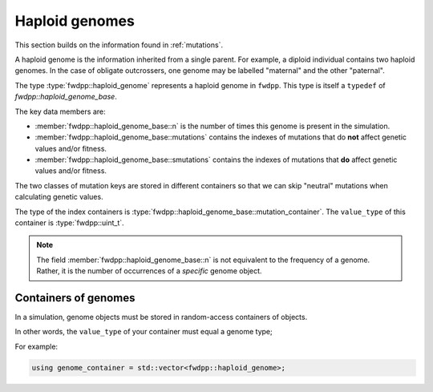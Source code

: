 .. _haploidgenomes:

Haploid genomes
=====================================================

This section builds on the information found in :ref:`mutations`.

A haploid genome is the information inherited from a single parent.
For example, a diploid individual contains two haploid genomes.
In the case of obligate outcrossers, one genome may be labelled "maternal" and the other "paternal".

The type :type:`fwdpp::haploid_genome` represents a haploid genome in ``fwdpp``.
This type is itself a ``typedef`` of `fwdpp::haploid_genome_base`.

The key data members are:

* :member:`fwdpp::haploid_genome_base::n` is the number of times this genome is present in the simulation.
* :member:`fwdpp::haploid_genome_base::mutations` contains the indexes of mutations that do **not** affect genetic values and/or fitness.
* :member:`fwdpp::haploid_genome_base::smutations` contains the indexes of mutations that **do** affect genetic values and/or fitness.

The two classes of mutation keys are stored in different containers so that we can skip "neutral" mutations when calculating genetic values.

The type of the index containers is :type:`fwdpp::haploid_genome_base::mutation_container`.
The ``value_type`` of this container is :type:`fwdpp::uint_t`.

.. note::

    The field :member:`fwdpp::haploid_genome_base::n` is not equivalent to the frequency of a genome.
    Rather, it is the number of occurrences of a *specific* genome object.

Containers of genomes
+++++++++++++++++++++++++++++++++++++++++++++++++++++

In a simulation, genome objects must be stored in random-access containers of objects.

In other words, the ``value_type`` of your container must equal a genome type;

For example:

.. code-block:: cpp

   using genome_container = std::vector<fwdpp::haploid_genome>;
